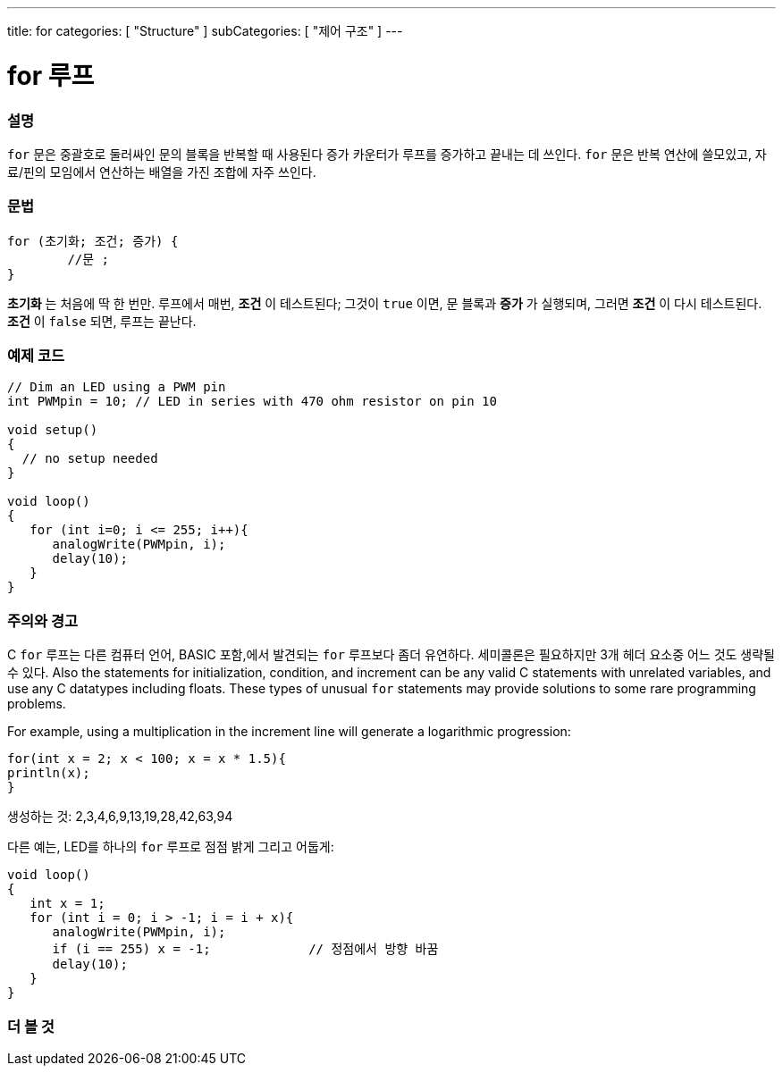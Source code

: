 ---
title: for
categories: [ "Structure" ]
subCategories: [ "제어 구조" ]
---





= for 루프


// OVERVIEW SECTION STARTS
[#overview]
--

[float]
=== 설명
`for` 문은 중괄호로 둘러싸인 문의 블록을 반복할 때 사용된다
증가 카운터가 루프를 증가하고 끝내는 데 쓰인다. `for` 문은 반복 연산에 쓸모있고, 자료/핀의 모임에서 연산하는 배열을 가진 조합에 자주 쓰인다.
[%hardbreaks]


[float]
=== 문법
[source,arduino]
----
for (초기화; 조건; 증가) {
	//문 ;
}
----

*초기화* 는 처음에 딱 한 번만. 루프에서 매번, *조건* 이 테스트된다; 그것이 `true` 이면, 문 블록과 *증가* 가 실행되며, 그러면 *조건* 이 다시 테스트된다. *조건* 이 `false` 되면, 루프는 끝난다.
[%hardbreaks]

--
// OVERVIEW SECTION ENDS




// HOW TO USE SECTION STARTS
[#howtouse]
--

[float]
=== 예제 코드
[source,arduino]
----
// Dim an LED using a PWM pin
int PWMpin = 10; // LED in series with 470 ohm resistor on pin 10

void setup()
{
  // no setup needed
}

void loop()
{
   for (int i=0; i <= 255; i++){
      analogWrite(PWMpin, i);
      delay(10);
   }
}
----
[%hardbreaks]

[float]
=== 주의와 경고
C `for` 루프는 다른 컴퓨터 언어, BASIC 포함,에서 발견되는 `for` 루프보다 좀더 유연하다.
세미콜론은 필요하지만 3개 헤더 요소중 어느 것도 생략될 수 있다. 
Also the statements for initialization, condition, and increment can be any valid C statements with unrelated variables, and use any C datatypes including floats. These types of unusual `for` statements may provide solutions to some rare programming problems.
[%hardbreaks]

For example, using a multiplication in the increment line will generate a logarithmic progression:

[source,arduino]
----
for(int x = 2; x < 100; x = x * 1.5){
println(x);
}
----

생성하는 것: 2,3,4,6,9,13,19,28,42,63,94
[%hardbreaks]

다른 예는, LED를 하나의 `for` 루프로 점점 밝게 그리고 어둡게:

[source,arduino]
----
void loop()
{
   int x = 1;
   for (int i = 0; i > -1; i = i + x){
      analogWrite(PWMpin, i);
      if (i == 255) x = -1;             // 정점에서 방향 바꿈
      delay(10);
   }
}
----


--
// HOW TO USE SECTION ENDS


// SEE ALSO SECTION BEGINS
[#see_also]
--

[float]
=== 더 볼 것

[role="language"]

--
// SEE ALSO SECTION ENDS
